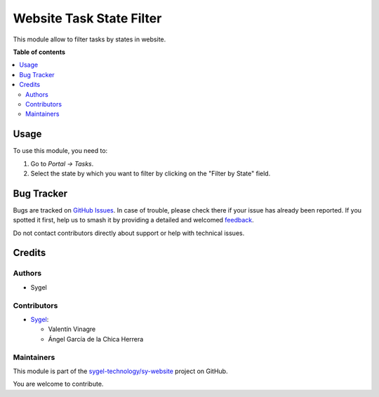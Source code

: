 =========================
Website Task State Filter
=========================

.. 
   !!!!!!!!!!!!!!!!!!!!!!!!!!!!!!!!!!!!!!!!!!!!!!!!!!!!
   !! This file is generated by oca-gen-addon-readme !!
   !! changes will be overwritten.                   !!
   !!!!!!!!!!!!!!!!!!!!!!!!!!!!!!!!!!!!!!!!!!!!!!!!!!!!
   !! source digest: sha256:473999ac6434319de0aa51b511a7b907b739b1134888208332f484441a634aa6
   !!!!!!!!!!!!!!!!!!!!!!!!!!!!!!!!!!!!!!!!!!!!!!!!!!!!

.. |badge1| image:: https://img.shields.io/badge/maturity-Beta-yellow.png
    :target: https://odoo-community.org/page/development-status
    :alt: Beta
.. |badge2| image:: https://img.shields.io/badge/licence-AGPL--3-blue.png
    :target: http://www.gnu.org/licenses/agpl-3.0-standalone.html
    :alt: License: AGPL-3
.. |badge3| image:: https://img.shields.io/badge/github-sygel--technology%2Fsy--website-lightgray.png?logo=github
    :target: https://github.com/sygel-technology/sy-website/tree/16.0/website_task_state_filter
    :alt: sygel-technology/sy-website

|badge1| |badge2| |badge3|

This module allow to filter tasks by states in website.

**Table of contents**

.. contents::
   :local:

Usage
=====

To use this module, you need to:

#. Go to *Portal -> Tasks*.
#. Select the state by which you want to filter by clicking on the "Filter by State" field.

Bug Tracker
===========

Bugs are tracked on `GitHub Issues <https://github.com/sygel-technology/sy-website/issues>`_.
In case of trouble, please check there if your issue has already been reported.
If you spotted it first, help us to smash it by providing a detailed and welcomed
`feedback <https://github.com/sygel-technology/sy-website/issues/new?body=module:%20website_task_state_filter%0Aversion:%2016.0%0A%0A**Steps%20to%20reproduce**%0A-%20...%0A%0A**Current%20behavior**%0A%0A**Expected%20behavior**>`_.

Do not contact contributors directly about support or help with technical issues.

Credits
=======

Authors
~~~~~~~

* Sygel

Contributors
~~~~~~~~~~~~

* `Sygel <https://www.sygel.es>`__:

  * Valentín Vinagre
  * Ángel García de la Chica Herrera

Maintainers
~~~~~~~~~~~

This module is part of the `sygel-technology/sy-website <https://github.com/sygel-technology/sy-website/tree/16.0/website_task_state_filter>`_ project on GitHub.

You are welcome to contribute.
